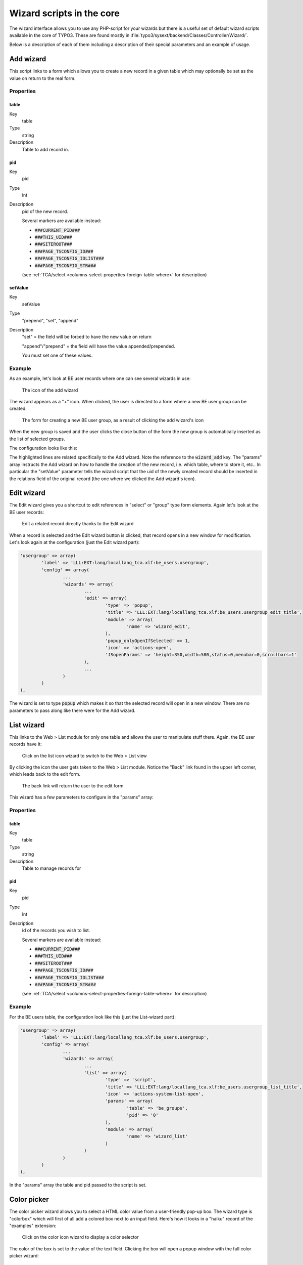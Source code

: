 ﻿.. include:: ../../Includes.txt


.. _core-wizards:

Wizard scripts in the core
^^^^^^^^^^^^^^^^^^^^^^^^^^

The wizard interface allows you to use any PHP-script for your wizards
but there is a useful set of default wizard scripts available in the
core of TYPO3. These are found mostly in
:file:`typo3/sysext/backend/Classes/Controller/Wizard/`.

Below is a description of each of them including a description of
their special parameters and an example of usage.


.. _core-wizards-add:

Add wizard
""""""""""

This script links to a form which allows you to create a new record in
a given table which may optionally be set as the value on return to
the real form.


.. _core-wizards-add-properties:

Properties
~~~~~~~~~~


.. _core-wizards-add-properties-table:

table
'''''

.. container:: table-row

   Key
         table

   Type
         string

   Description
         Table to add record in.



.. _core-wizards-add-properties-pid:

pid
'''

.. container:: table-row

   Key
         pid

   Type
         int

   Description
         pid of the new record.

         Several markers are available instead:

         - :code:`###CURRENT_PID###`
         - :code:`###THIS_UID###`
         - :code:`###SITEROOT###`
         - :code:`###PAGE_TSCONFIG_ID###`
         - :code:`###PAGE_TSCONFIG_IDLIST###`
         - :code:`###PAGE_TSCONFIG_STR###`

         (see :ref:`TCA/select <columns-select-properties-foreign-table-where>` for description)



.. _core-wizards-add-properties-setvalue:

setValue
''''''''

.. container:: table-row

   Key
         setValue

   Type
         "prepend", "set", "append"

   Description
         "set" = the field will be forced to have the new value on return

         "append"/"prepend" = the field will have the value appended/prepended.

         You must set one of these values.


.. _core-wizards-add-example:

Example
~~~~~~~

As an example, let's look at BE user records where one can see several
wizards in use:

.. figure:: ../../Images/CoreWizardAddIcon.png
   :alt: Add wizard icon

   The icon of the add wizard

The wizard appears as a "+" icon. When clicked, the user is directed
to a form where a new BE user group can be created:

.. figure:: ../../Images/CoreWizardAddCreateNew.png
   :alt: New BE user group form

   The form for creating a new BE user group, as a result of clicking the add wizard's icon

When the new group is saved and the user clicks the close button of
the form the new group is automatically inserted as the list of
selected groups.

The configuration looks like this:

.. code-block:: php
   :emphasize-lines: 23-35

	'usergroup' => array(
		'label' => 'LLL:EXT:lang/locallang_tca.xlf:be_users.usergroup',
		'config' => array(
			'type' => 'select',
			'foreign_table' => 'be_groups',
			'foreign_table_where' => 'ORDER BY be_groups.title',
			'size' => '5',
			'maxitems' => '20',
			'wizards' => array(
				'_VERTICAL' => 1,
				'edit' => array(
					'type' => 'popup',
					'title' => 'LLL:EXT:lang/locallang_tca.xlf:be_users.usergroup_edit_title',
					'module' => array(
						'name' => 'wizard_edit',
					),
					'popup_onlyOpenIfSelected' => 1,
					'icon' => 'actions-open',
					'JSopenParams' => 'height=350,width=580,status=0,menubar=0,scrollbars=1'
				),
				'add' => array(
					'type' => 'script',
					'title' => 'LLL:EXT:lang/locallang_tca.xlf:be_users.usergroup_add_title',
					'icon' => 'actions-add',
					'params' => array(
						'table' => 'be_groups',
						'pid' => '0',
						'setValue' => 'prepend'
					),
					'module' => array(
						'name' => 'wizard_add'
					)
				),
				'list' => array(
					'type' => 'script',
					'title' => 'LLL:EXT:lang/locallang_tca.xlf:be_users.usergroup_list_title',
					'icon' => 'actions-system-list-open',
					'params' => array(
						'table' => 'be_groups',
						'pid' => '0'
					),
					'module' => array(
						'name' => 'wizard_list'
					)
				)
			)
		)
	),

The highlighted lines are related specifically to the Add wizard. Note the
reference to the :code:`wizard_add` key. The "params" array instructs the Add
wizard on how to handle the creation of the new record, i.e. which table,
where to store it, etc.. In particular the "setValue" parameter tells
the wizard script that the uid of the newly created record should be
inserted in the relations field of the original record (the one where
we clicked the Add wizard's icon).


.. _core-wizards-edit:

Edit wizard
"""""""""""

The Edit wizard gives you a shortcut to edit references in "select" or
"group" type form elements. Again let's look at the BE user records:

.. figure:: ../../Images/CoreWizardEdit.png
   :alt: Editing a record thanks to the wizard

   Edit a related record directly thanks to the Edit wizard

When a record is selected and the Edit wizard button is clicked, that
record opens in a new window for modification. Let's look again at the
configuration (just the Edit wizard part):

.. code-block:: php

	'usergroup' => array(
		'label' => 'LLL:EXT:lang/locallang_tca.xlf:be_users.usergroup',
		'config' => array(
			...
			'wizards' => array(
				...
				'edit' => array(
					'type' => 'popup',
					'title' => 'LLL:EXT:lang/locallang_tca.xlf:be_users.usergroup_edit_title',
					'module' => array(
						'name' => 'wizard_edit',
					),
					'popup_onlyOpenIfSelected' => 1,
					'icon' => 'actions-open',
					'JSopenParams' => 'height=350,width=580,status=0,menubar=0,scrollbars=1'
				),
				...
			)
		)
	),

The wizard is set to type :code:`popup` which makes it so that the selected
record will open in a new window. There are no parameters to pass
along like there were for the Add wizard.


.. _core-wizards-list:

List wizard
"""""""""""

This links to the Web > List module for only one table and allows the
user to manipulate stuff there. Again, the BE user records have it:

.. figure:: ../../Images/CoreWizardListIcon.png
   :alt: The list wizard's icon

   Click on the list icon wizard to switch to the Web > List view

By clicking the icon the user gets taken to the Web > List module.
Notice the "Back" link found in the upper left corner, which leads
back to the edit form.

.. figure:: ../../Images/CoreWizardListBackLink.png
   :alt: Link back to the edit form

   The back link will return the user to the edit form

This wizard has a few parameters to configure in the "params" array:


.. _core-wizards-list-properties:

Properties
~~~~~~~~~~


.. _core-wizards-list-properties-table:

table
'''''

.. container:: table-row

   Key
         table

   Type
         string

   Description
         Table to manage records for



.. _core-wizards-list-properties-pid:

pid
'''

.. container:: table-row

   Key
         pid

   Type
         int

   Description
         id of the records you wish to list.

         Several markers are available instead:

         - :code:`###CURRENT_PID###`
         - :code:`###THIS_UID###`
         - :code:`###SITEROOT###`
         - :code:`###PAGE_TSCONFIG_ID###`
         - :code:`###PAGE_TSCONFIG_IDLIST###`
         - :code:`###PAGE_TSCONFIG_STR###`

         (see :ref:`TCA/select <columns-select-properties-foreign-table-where>` for description)


.. _core-wizards-list-example:

Example
~~~~~~~

For the BE users table, the configuration look like this (just the
List-wizard part):

.. code-block:: php

	'usergroup' => array(
		'label' => 'LLL:EXT:lang/locallang_tca.xlf:be_users.usergroup',
		'config' => array(
			...
			'wizards' => array(
				...
				'list' => array(
					'type' => 'script',
					'title' => 'LLL:EXT:lang/locallang_tca.xlf:be_users.usergroup_list_title',
					'icon' => 'actions-system-list-open',
					'params' => array(
						'table' => 'be_groups',
						'pid' => '0'
					),
					'module' => array(
						'name' => 'wizard_list'
					)
				)
			)
		)
	),

In the "params" array the table and pid passed to the script is set.


.. _core-wizards-colorpicker:

Color picker
""""""""""""

The color picker wizard allows you to select a HTML color value from a
user-friendly pop-up box. The wizard type is "colorbox" which will
first of all add a colored box next to an input field. Here's how it
looks in a "haiku" record of the "examples" extension:

.. figure:: ../../Images/CoreWizardColorIcon.png
   :alt: The color wizard's icon

   Click on the color icon wizard to display a color selector

The color of the box is set to the value of the text field. Clicking
the box will open a popup window with the full color picker wizard:

.. figure:: ../../Images/CoreWizardColorPopup.png
   :alt: The color wizard's popup window

   Full color selector, with palette, dropdown-menu and image

Here you can select from the web-color matrix, pick a color from the
sample image or select a HTML-color name from a selector box.

The corresponding TCA configuration looks like this:

.. code-block:: php

	'color' => array(
		'exclude' => 0,
		'label' => 'LLL:EXT:examples/Resources/Private/Language/locallang_db.xlf:tx_examples_haiku.color',
		'config' => array(
			'type' => 'input',
			'size' => 10,
			'eval' => 'trim',
			'wizards' => array(
				'colorChoice' => array(
					'type' => 'colorbox',
					'title' => 'LLL:EXT:examples/Resources/Private/Language/locallang_db.xlf:tx_examples_haiku.colorPick',
					'module' => array(
						'name' => 'wizard_colorpicker',
					),
					'JSopenParams' => 'height=600,width=380,status=0,menubar=0,scrollbars=1',
					'exampleImg' => 'EXT:examples/res/images/japanese_garden.jpg',
				)
			)
		)
	),

Notice the wizard type which is "colorbox".


.. _core-wizards-forms:

Forms wizard
""""""""""""

The forms wizard is used typically with the Content Elements, type
"Mailform". It allows to edit the code-like configuration of the mail
form with a more visual editor.


.. _core-wizards-forms-properties:

Properties
~~~~~~~~~~


.. _core-wizards-forms-properties-xmloutput:

xmlOutput
'''''''''

.. container:: table-row

   Key
         xmlOutput

   Type
         boolean

   Description
         If set, the output from the wizard is XML instead of the strangely
         formatted TypoScript form-configuration code.


.. _core-wizards-forms-example:

Example
~~~~~~~

System extension "form" overrides the default "forms" wizard configuration
to provide its more advanced visual editor (specific forms-wizard parameters
highlighted):

.. code-block:: php
   :emphasize-lines: 10-12

	$GLOBALS['TCA']['tt_content']['columns']['bodytext']['config']['wizards']['forms'] = array(
		'notNewRecords' => 1,
		'enableByTypeConfig' => 1,
		'type' => 'script',
		'title' => 'Form wizard',
		'icon' => 'EXT:backend/Resources/Public/Images/FormFieldWizard/wizard_forms.gif',
		'module' => array(
			'name' => 'wizard_form'
		),
		'params' => array(
			'xmlOutput' => 0
		)
	);

This is how it looks in a "mailform" content element:

.. figure:: ../../Images/CoreWizardFormsIcon.png
   :alt: The forms wizard's icon

   Click on the forms icon wizard to display the forms editor


And this is the wizard's window:

.. figure:: ../../Images/CoreWizardFormsWindow.png
   :alt: The forms visual editor

   The visual forms editor provided by the "form" system extension


.. _core-wizards-table:

Table wizard
""""""""""""

The table wizard is used typically with the Content Elements, type
"Table". It allows to edit the code-like configuration of the tables
with a visual editor.


.. _core-wizards-table-properties:

Properties
~~~~~~~~~~


.. _core-wizards-table-properties-xmloutput:

xmlOutput
'''''''''

.. container:: table-row

   Key
         xmlOutput

   Type
         boolean

   Description
         If set, the output from the wizard is XML instead of the TypoScript
         table configuration code.



.. _core-wizards-table-properties-numnewrows:

numNewRows
''''''''''

.. container:: table-row

   Key
         numNewRows

   Type
         integer

   Description
         Setting the number of blank rows that will be added in the bottom of
         the table when the plus-icon is pressed. The default is 5, the range
         is 1-50.


.. _core-wizards-table-example:

Example
~~~~~~~


This is the configuration code used for the table wizard in the
Content Elements:

.. code-block:: php

	'table' => array(
		'notNewRecords' => 1,
		'enableByTypeConfig' => 1,
		'type' => 'script',
		'title' => 'LLL:EXT:cms/locallang_ttc.xlf:bodytext.W.table',
		'icon' => 'EXT:backend/Resources/Public/Images/FormFieldWizard/wizard_table.gif',
		'module' => array(
			'name' => 'wizard_table'
		),
		'params' => array(
			'xmlOutput' => 0
		)
	),


This is how the wizard looks like:

.. figure:: ../../Images/CoreWizardTable.png
   :alt: The table visual editor

   The visual table editor


.. _core-wizards-rte:

RTE wizard
""""""""""

This wizard is used to show a "full-screen" Rich Text Editor field.
The configuration below shows an example taken from the Text field in
Content Elements:

.. code-block:: php

	'RTE' => array(
		'notNewRecords' => 1,
		'RTEonly' => 1,
		'type' => 'script',
		'title' => 'LLL:EXT:cms/locallang_ttc.xlf:bodytext.W.RTE',
		'icon' => 'EXT:backend/Resources/Public/Images/FormFieldWizard/wizard_rte.gif',
		'module' => array(
			'name' => 'wizard_rte'
		)
	),


.. _core-wizards-t3editor:

t3editor
""""""""

System extension "t3editor" provides an enhanced textarea for
TypoScript input, with not only syntax highlighting but also
auto-complete suggestions. This is a very special process reserved
for the "sys_template" template.

However beyond that the "t3editor" extension makes it possible to
add syntax highlighting to textarea fields, for several languages
(currently including HTML, CSS, JavaScript, TypoScript, SPARQL, XML
and PHP). This is how the "bodytext" field of table "tt_content" is
enhanced for HTML content elements:

.. code-block:: php

	'bodytext' => array(
		'label' => 'aLabel',
		'config' => array(
			'type' => 'text',
			'renderType' => 't3editor',
			'format' => 'html',
			'rows' => 42,
		),
	),

.. note::

   Since TYPO3 7.3, this display widget is not configured in the `wizard` section, but
   uses `renderType <columns-text-properties-rendertype>`.


.. _core-wizards-browse:

Link browser
""""""""""""

The link browser wizard is used many places where you want to insert link
references.

This works not only in the Rich Text Editor but also in "typolink"
fields.

.. _core-wizards-browse-properties:

Properties
~~~~~~~~~~


.. _core-wizards-browse-properties-allowedextensions:

allowedExtensions
'''''''''''''''''

.. container:: table-row

   Key
         allowedExtensions

   Type
         string

   Description
         Comma separated list of allowed file extensions. By default, all
         extensions are allowed.



.. _core-wizards-browse-properties-blindlinkoptions:

blindLinkOptions
''''''''''''''''

.. container:: table-row

   Key
         blindLinkOptions

   Type
         string

   Description
         Comma separated list of link options that should not be displayed.
         Possible values are file, mail, page, spec, and url. By default, all
         link options are displayed.



.. _core-wizards-browse-properties-blindlinkfields:

blindLinkFields
'''''''''''''''

.. container:: table-row

   Key
         blindLinkFields

   Type
         string

   Description
         Comma separated list of link fields that should not be displayed.
         Possible values are class, params, target and title. By default, all
         link fields are displayed.


.. _core-wizards-browse-example:

Example
~~~~~~~


Here's an example from "tt\_content" for the link that can be placed
on the content element's header:

.. figure:: ../../Images/CoreWizardBrowseIcon.png
   :alt: The browse wizard's icon

   Click on the browse icon wizard to display the link browser

Clicking the wizard icons opens the Element Browser window:

.. figure:: ../../Images/CoreWizardBrowsePopup.png
   :alt: The browse wizard's popup window

   The link browser popup window and all the link possibilities displayed as tabs

Such a wizard can be configured like this:

.. code-block:: php
   :emphasize-lines: 16-18

	'header_link' => array(
		'label' => 'LLL:EXT:cms/locallang_ttc.xlf:header_link',
		'exclude' => 1,
		'config' => array(
			'type' => 'input',
			'size' => '50',
			'max' => '256',
			'eval' => 'trim',
			'wizards' => array(
				'link' => array(
					'type' => 'popup',
					'title' => 'LLL:EXT:cms/locallang_ttc.xlf:header_link_formlabel',
					'icon' => 'EXT:backend/Resources/Public/Images/FormFieldWizard/wizard_link.gif',
					'module' => array(
						'name' => 'wizard_element_browser',
						'urlParameters' => array(
							'mode' => 'wizard'
						)
					),
					'JSopenParams' => 'height=300,width=500,status=0,menubar=0,scrollbars=1'
				)
			),
			'softref' => 'typolink'
		)
	),

Notice how the wizard requires an extra parameter
(highlighted lines) since it has to return content back to the input field
(and not the RTE, for instance, which it also supports).
